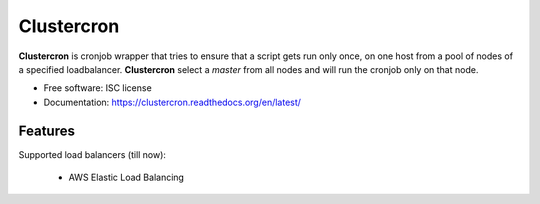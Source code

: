 ===========
Clustercron
===========


.. image:: https://img.shields.io/pypi/v/clustercron.svg
        :target: https://pypi.python.org/pypi/clustercron

.. image:: https://img.shields.io/travis/maartenq/clustercron.svg
        :target: https://travis-ci.org/maartenq/clustercron

.. image:: https://readthedocs.org/projects/clustercron/badge/?version=latest
        :target: https://clustercron.readthedocs.io/en/latest/?badge=latest
        :alt: Documentation Status

.. image:: https://codecov.io/github/maartenq/clustercron/coverage.svg?branch=master
        :target: https://codecov.io/github/maartenq/clustercron?branch=master


**Clustercron** is cronjob wrapper that tries to ensure that a script gets run
only once, on one host from a pool of nodes of a specified loadbalancer.
**Clustercron** select a *master* from all nodes and will run the cronjob only
on that node.

* Free software: ISC license
* Documentation: https://clustercron.readthedocs.org/en/latest/

Features
--------

Supported load balancers (till now):

    * AWS Elastic Load Balancing


